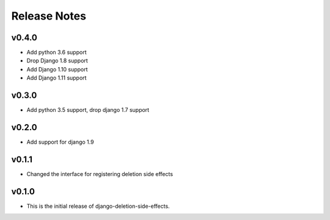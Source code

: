 Release Notes
=============

v0.4.0
------
* Add python 3.6 support
* Drop Django 1.8 support
* Add Django 1.10 support
* Add Django 1.11 support

v0.3.0
------
* Add python 3.5 support, drop django 1.7 support

v0.2.0
------
* Add support for django 1.9

v0.1.1
------
* Changed the interface for registering deletion side effects

v0.1.0
------
* This is the initial release of django-deletion-side-effects.